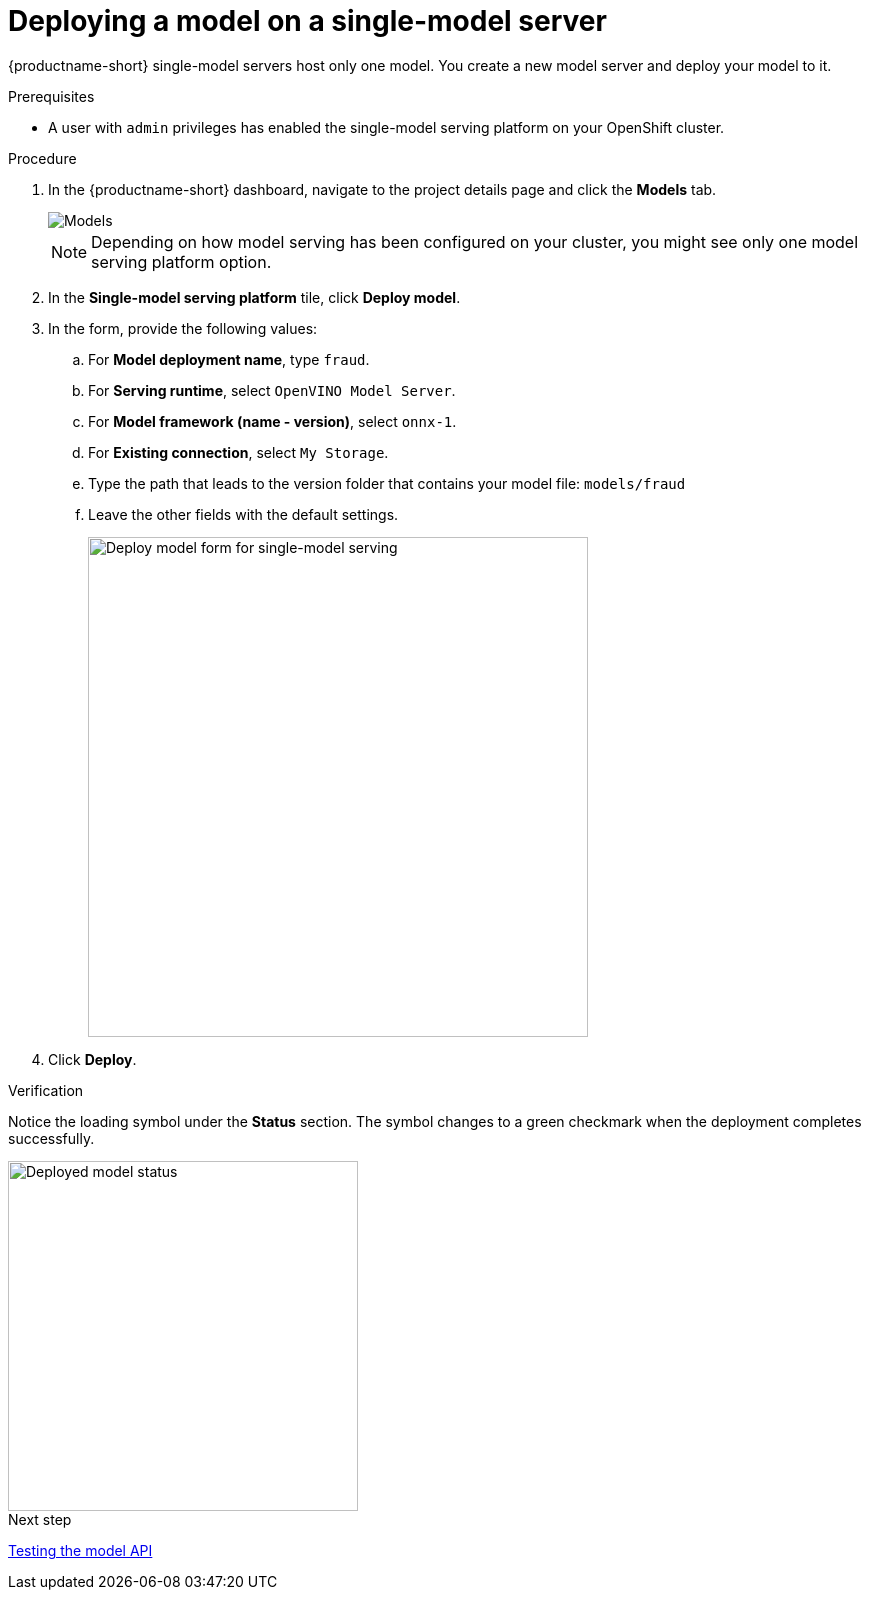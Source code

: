 [id='deploying-a-model-single-model-server']
= Deploying a model on a single-model server

{productname-short} single-model servers host only one model. You create a new model server and deploy your model to it.


.Prerequisites

* A user with `admin` privileges has enabled the single-model serving platform on your OpenShift cluster.

.Procedure

. In the {productname-short} dashboard, navigate to the project details page and click the *Models* tab.
+
image::model-serving/ds-project-model-list-add.png[Models]
+
NOTE: Depending on how model serving has been configured on your cluster, you might see only one model serving platform option.

. In the *Single-model serving platform* tile, click *Deploy model*.
. In the form, provide the following values:
.. For *Model deployment name*, type `fraud`.
.. For *Serving runtime*, select `OpenVINO Model Server`.
.. For *Model framework (name - version)*, select `onnx-1`.
.. For *Existing connection*, select `My Storage`.
.. Type the path that leads to the version folder that contains your model file: `models/fraud`
.. Leave the other fields with the default settings.
+
image::model-serving/deploy-model-form-sm.png[Deploy model form for single-model serving, 500]

. Click *Deploy*.

.Verification

Notice the loading symbol under the *Status* section. The symbol changes to a green checkmark when the deployment completes successfully.

image::model-serving/ds-project-model-list-status.png[Deployed model status, 350]

.Next step

xref:testing-the-model-api.adoc[Testing the model API]
